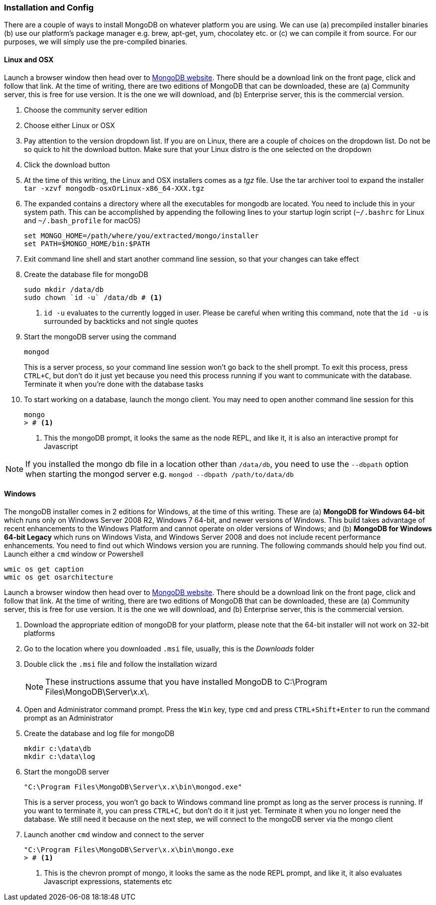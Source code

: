 === Installation and Config

There are a couple of ways to install MongoDB on whatever platform you
are using. We can use (a) precompiled installer binaries (b) use our
platform's package manager e.g. brew, apt-get, yum, chocolatey etc. or
 (c) we can compile it from source. For our purposes, we will simply
 use the pre-compiled binaries.

==== Linux and OSX

Launch a browser window then head over to http://mongodb.org[MongoDB
website]. There should be a download link on the front page, click and
follow that link. At the time of writing, there are two editions of
MongoDB that can be downloaded, these are (a) Community server, this
is free for use version. It is the one we will download, and
(b) Enterprise server, this is the commercial version.  

1. Choose the community server edition
2. Choose either Linux or OSX
3. Pay attention to the version dropdown list. If you are on Linux,
   there are a couple of choices on the dropdown list. Do not be so
   quick to hit the download button. Make sure that your Linux distro
   is the one selected on the dropdown
4. Click the download button
5. At the time of this writing, the Linux and OSX installers comes as
   a _tgz_ file. Use the tar archiver tool to expand the installer
   `tar -xzvf mongodb-osxOrLinux-x86_64-XXX.tgz` 
6. The expanded contains a directory where all the executables for
   mongodb are located. You need to include this in your system path.
   This can be accomplished by appending  the following lines to your
   startup login script (`~/.bashrc` for Linux and `~/.bash_profile`
   for macOS)
+
----
set MONGO_HOME=/path/where/you/extracted/mongo/installer
set PATH=$MONGO_HOME/bin:$PATH
----
+
7. Exit command line shell and start another command line session, so
   that your changes can take effect
8. Create the database file for mongoDB
+
----
sudo mkdir /data/db
sudo chown `id -u` /data/db # <1>
----
<1> `id -u` evaluates to the currently logged in user. Please be
careful when writing this command, note that the `id -u` is
surrounded by backticks and not single quotes
+
9. Start the mongoDB server using the command
+
----
mongod
----
+
This is a server process, so your command line session won't go
back to the shell prompt. To exit this process, press `CTRL+C`, but
don't do it just yet because you need this process running if you
want to communicate with the database. Terminate it when you're
done with the database tasks
10. To start working on a database, launch the mongo client. You may
    need to open another command line session for this
+
----
mongo
> # <1>
----
<1> This the mongoDB prompt, it looks the same as the node REPL, and
like it, it is also an interactive prompt for Javascript

NOTE: If you installed the mongo db file in a location other than
`/data/db`, you need to use the `--dbpath` option when starting the
mongod server e.g. `mongod --dbpath /path/to/data/db`


==== Windows

The mongoDB installer comes in 2 editions for Windows, at the time of
this writing. These are (a) *MongoDB for Windows 64-bit* which runs
only on Windows Server 2008 R2, Windows 7 64-bit, and newer versions
of Windows. This build takes advantage of recent enhancements to the
Windows Platform and cannot operate on older versions of Windows; and
(b) *MongoDB for Windows 64-bit Legacy* which  runs on Windows Vista,
and Windows Server 2008 and does not include recent performance
enhancements. You need to find out which Windows version you are
running. The following commands should help you find out. Launch
either a `cmd` window or Powershell

....
wmic os get caption
wmic os get osarchitecture
....

Launch a browser window then head over to http://mongodb.org[MongoDB
website]. There should be a download link on the front page, click and
follow that link. At the time of writing, there are two editions of
MongoDB that can be downloaded, these are (a) Community server, this
is free for use version. It is the one we will download, and
(b) Enterprise server, this is the commercial version.  

1. Download the appropriate edition of mongoDB for your platform,
   please note that the 64-bit installer will not work on 32-bit
   platforms
2. Go to the location where you downloaded `.msi` file, usually, this
   is the _Downloads_ folder
3. Double click the `.msi` file and follow the installation wizard
+
NOTE: These instructions assume that you have installed MongoDB to
C:\Program Files\MongoDB\Server\x.x\.
+
4. Open and Administrator command prompt. Press the `Win` key, type
   `cmd` and press `CTRL+Shift+Enter` to run the command prompt as an
   Administrator
5. Create the database and log file for mongoDB
+
----
mkdir c:\data\db
mkdir c:\data\log
----
+
6. Start the mongoDB server
+
----
"C:\Program Files\MongoDB\Server\x.x\bin\mongod.exe"
----
+
This is a server process, you won't go back to Windows command line
prompt as long as the server process is running. If you want to
terminate it, you can press `CTRL+C`, but don't do it it just yet.
Terminate it when you no longer need the database. We still need it
because on the next step, we will connect to the mongoDB server via
the mongo client
7. Launch another `cmd` window and connect to the server
+
----
"C:\Program Files\MongoDB\Server\x.x\bin\mongo.exe
> # <1>
----
<1> This is the chevron prompt of mongo, it looks the same as the node
REPL prompt, and like it, it also evaluates Javascript expressions,
statements etc



